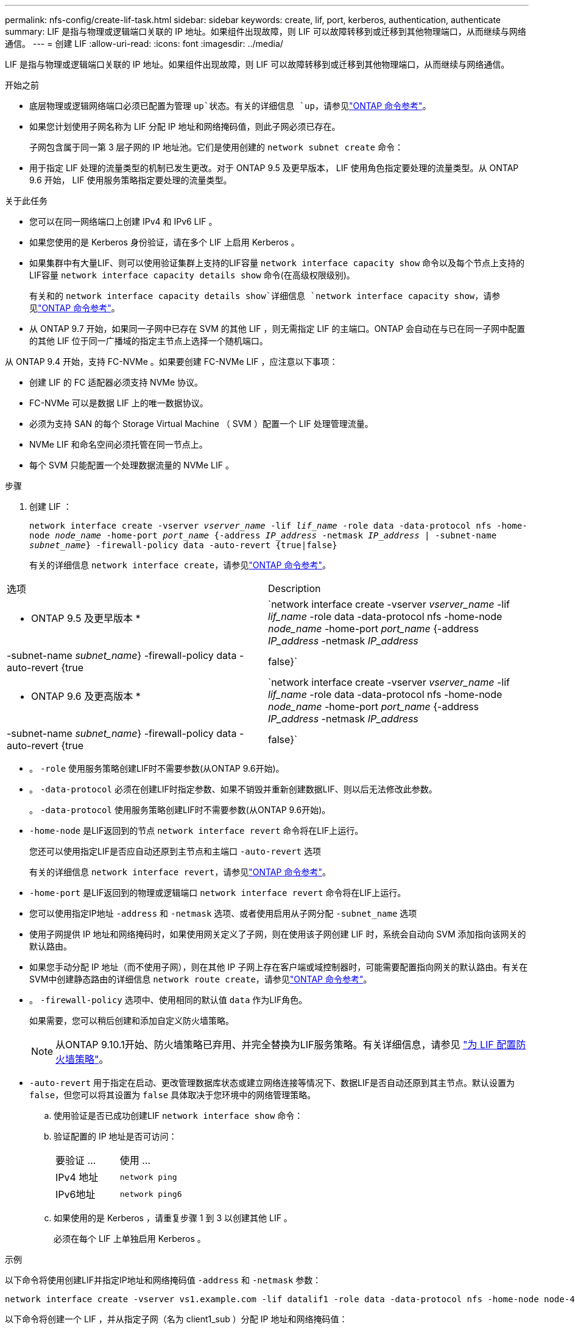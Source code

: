 ---
permalink: nfs-config/create-lif-task.html 
sidebar: sidebar 
keywords: create, lif, port, kerberos, authentication, authenticate 
summary: LIF 是指与物理或逻辑端口关联的 IP 地址。如果组件出现故障，则 LIF 可以故障转移到或迁移到其他物理端口，从而继续与网络通信。 
---
= 创建 LIF
:allow-uri-read: 
:icons: font
:imagesdir: ../media/


[role="lead"]
LIF 是指与物理或逻辑端口关联的 IP 地址。如果组件出现故障，则 LIF 可以故障转移到或迁移到其他物理端口，从而继续与网络通信。

.开始之前
* 底层物理或逻辑网络端口必须已配置为管理 `up`状态。有关的详细信息 `up`，请参见link:https://docs.netapp.com/us-en/ontap-cli/up.html["ONTAP 命令参考"^]。
* 如果您计划使用子网名称为 LIF 分配 IP 地址和网络掩码值，则此子网必须已存在。
+
子网包含属于同一第 3 层子网的 IP 地址池。它们是使用创建的 `network subnet create` 命令：

* 用于指定 LIF 处理的流量类型的机制已发生更改。对于 ONTAP 9.5 及更早版本， LIF 使用角色指定要处理的流量类型。从 ONTAP 9.6 开始， LIF 使用服务策略指定要处理的流量类型。


.关于此任务
* 您可以在同一网络端口上创建 IPv4 和 IPv6 LIF 。
* 如果您使用的是 Kerberos 身份验证，请在多个 LIF 上启用 Kerberos 。
* 如果集群中有大量LIF、则可以使用验证集群上支持的LIF容量 `network interface capacity show` 命令以及每个节点上支持的LIF容量 `network interface capacity details show` 命令(在高级权限级别)。
+
有关和的 `network interface capacity details show`详细信息 `network interface capacity show`，请参见link:https://docs.netapp.com/us-en/ontap-cli/search.html?q=network+interface+capacity+show["ONTAP 命令参考"^]。

* 从 ONTAP 9.7 开始，如果同一子网中已存在 SVM 的其他 LIF ，则无需指定 LIF 的主端口。ONTAP 会自动在与已在同一子网中配置的其他 LIF 位于同一广播域的指定主节点上选择一个随机端口。


从 ONTAP 9.4 开始，支持 FC-NVMe 。如果要创建 FC-NVMe LIF ，应注意以下事项：

* 创建 LIF 的 FC 适配器必须支持 NVMe 协议。
* FC-NVMe 可以是数据 LIF 上的唯一数据协议。
* 必须为支持 SAN 的每个 Storage Virtual Machine （ SVM ）配置一个 LIF 处理管理流量。
* NVMe LIF 和命名空间必须托管在同一节点上。
* 每个 SVM 只能配置一个处理数据流量的 NVMe LIF 。


.步骤
. 创建 LIF ：
+
`network interface create -vserver _vserver_name_ -lif _lif_name_ -role data -data-protocol nfs -home-node _node_name_ -home-port _port_name_ {-address _IP_address_ -netmask _IP_address_ | -subnet-name _subnet_name_} -firewall-policy data -auto-revert {true|false}`

+
有关的详细信息 `network interface create`，请参见link:https://docs.netapp.com/us-en/ontap-cli/network-interface-create.html["ONTAP 命令参考"^]。



|===


| 选项 | Description 


 a| 
* ONTAP 9.5 及更早版本 *
 a| 
`network interface create -vserver _vserver_name_ -lif _lif_name_ -role data -data-protocol nfs -home-node _node_name_ -home-port _port_name_ {-address _IP_address_ -netmask _IP_address_ | -subnet-name _subnet_name_} -firewall-policy data -auto-revert {true|false}`



 a| 
* ONTAP 9.6 及更高版本 *
 a| 
`network interface create -vserver _vserver_name_ -lif _lif_name_ -role data -data-protocol nfs -home-node _node_name_ -home-port _port_name_ {-address _IP_address_ -netmask _IP_address_ | -subnet-name _subnet_name_} -firewall-policy data -auto-revert {true|false}`

|===
* 。 `-role` 使用服务策略创建LIF时不需要参数(从ONTAP 9.6开始)。
* 。 `-data-protocol` 必须在创建LIF时指定参数、如果不销毁并重新创建数据LIF、则以后无法修改此参数。
+
。 `-data-protocol` 使用服务策略创建LIF时不需要参数(从ONTAP 9.6开始)。

* `-home-node` 是LIF返回到的节点 `network interface revert` 命令将在LIF上运行。
+
您还可以使用指定LIF是否应自动还原到主节点和主端口 `-auto-revert` 选项

+
有关的详细信息 `network interface revert`，请参见link:https://docs.netapp.com/us-en/ontap-cli/network-interface-revert.html["ONTAP 命令参考"^]。

* `-home-port` 是LIF返回到的物理或逻辑端口 `network interface revert` 命令将在LIF上运行。
* 您可以使用指定IP地址 `-address` 和 `-netmask` 选项、或者使用启用从子网分配 `-subnet_name` 选项
* 使用子网提供 IP 地址和网络掩码时，如果使用网关定义了子网，则在使用该子网创建 LIF 时，系统会自动向 SVM 添加指向该网关的默认路由。
* 如果您手动分配 IP 地址（而不使用子网），则在其他 IP 子网上存在客户端或域控制器时，可能需要配置指向网关的默认路由。有关在SVM中创建静态路由的详细信息 `network route create`，请参见link:https://docs.netapp.com/us-en/ontap-cli/network-route-create.html["ONTAP 命令参考"^]。
* 。 `-firewall-policy` 选项中、使用相同的默认值 `data` 作为LIF角色。
+
如果需要，您可以稍后创建和添加自定义防火墙策略。

+

NOTE: 从ONTAP 9.10.1开始、防火墙策略已弃用、并完全替换为LIF服务策略。有关详细信息，请参见 link:../networking/configure_firewall_policies_for_lifs.html["为 LIF 配置防火墙策略"]。

* `-auto-revert` 用于指定在启动、更改管理数据库状态或建立网络连接等情况下、数据LIF是否自动还原到其主节点。默认设置为 `false`，但您可以将其设置为 `false` 具体取决于您环境中的网络管理策略。
+
.. 使用验证是否已成功创建LIF `network interface show` 命令：
.. 验证配置的 IP 地址是否可访问：
+
|===


| 要验证 ... | 使用 ... 


 a| 
IPv4 地址
 a| 
`network ping`



 a| 
IPv6地址
 a| 
`network ping6`

|===
.. 如果使用的是 Kerberos ，请重复步骤 1 到 3 以创建其他 LIF 。
+
必须在每个 LIF 上单独启用 Kerberos 。





.示例
以下命令将使用创建LIF并指定IP地址和网络掩码值 `-address` 和 `-netmask` 参数：

[listing]
----
network interface create -vserver vs1.example.com -lif datalif1 -role data -data-protocol nfs -home-node node-4 -home-port e1c -address 192.0.2.145 -netmask 255.255.255.0 -firewall-policy data -auto-revert true
----
以下命令将创建一个 LIF ，并从指定子网（名为 client1_sub ）分配 IP 地址和网络掩码值：

[listing]
----
network interface create -vserver vs3.example.com -lif datalif3 -role data -data-protocol nfs -home-node node-3 -home-port e1c -subnet-name client1_sub -firewall-policy data -auto-revert true
----
以下命令显示 cluster-1 中的所有 LIF 。数据 LIF datalif1 和 datalif3 配置了 IPv4 地址，而 datalif4 配置了 IPv6 地址：

[listing]
----
network interface show

            Logical    Status     Network          Current      Current Is
Vserver     Interface  Admin/Oper Address/Mask     Node         Port    Home
----------- ---------- ---------- ---------------- ------------ ------- ----
cluster-1
            cluster_mgmt up/up    192.0.2.3/24     node-1       e1a     true
node-1
            clus1        up/up    192.0.2.12/24    node-1       e0a     true
            clus2        up/up    192.0.2.13/24    node-1       e0b     true
            mgmt1        up/up    192.0.2.68/24    node-1       e1a     true
node-2
            clus1        up/up    192.0.2.14/24    node-2       e0a     true
            clus2        up/up    192.0.2.15/24    node-2       e0b     true
            mgmt1        up/up    192.0.2.69/24    node-2       e1a     true
vs1.example.com
            datalif1     up/down  192.0.2.145/30   node-1       e1c     true
vs3.example.com
            datalif3     up/up    192.0.2.146/30   node-2       e0c     true
            datalif4     up/up    2001::2/64       node-2       e0c     true
5 entries were displayed.
----
以下命令显示如何创建分配给的NAS数据LIF `default-data-files` 服务策略：

[listing]
----
network interface create -vserver vs1 -lif lif2 -home-node node2 -homeport e0d -service-policy default-data-files -subnet-name ipspace1
----
.相关信息
* link:https://docs.netapp.com/us-en/ontap-cli/network-ping.html["网络 ping"^]
* link:https://docs.netapp.com/us-en/ontap-cli/search.html?q=network+interface["网络接口"^]

